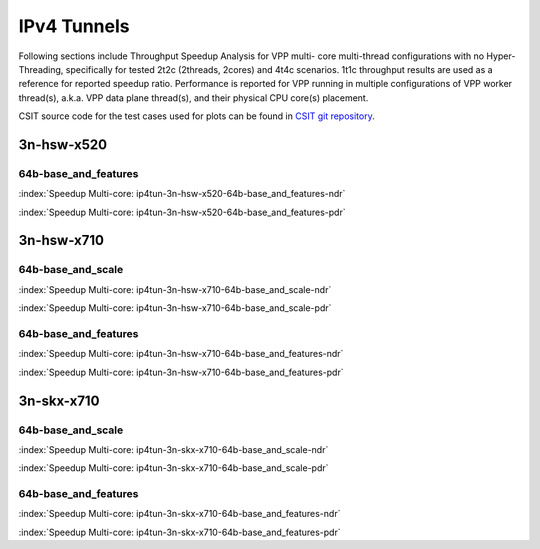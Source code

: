 
.. raw:: latex

    \clearpage

.. raw:: html

    <script type="text/javascript">

        function getDocHeight(doc) {
            doc = doc || document;
            var body = doc.body, html = doc.documentElement;
            var height = Math.max( body.scrollHeight, body.offsetHeight,
                html.clientHeight, html.scrollHeight, html.offsetHeight );
            return height;
        }

        function setIframeHeight(id) {
            var ifrm = document.getElementById(id);
            var doc = ifrm.contentDocument? ifrm.contentDocument:
                ifrm.contentWindow.document;
            ifrm.style.visibility = 'hidden';
            ifrm.style.height = "10px"; // reset to minimal height ...
            // IE opt. for bing/msn needs a bit added or scrollbar appears
            ifrm.style.height = getDocHeight( doc ) + 4 + "px";
            ifrm.style.visibility = 'visible';
        }

    </script>

IPv4 Tunnels
============

Following sections include Throughput Speedup Analysis for VPP multi-
core multi-thread configurations with no Hyper-Threading, specifically
for tested 2t2c (2threads, 2cores) and 4t4c scenarios. 1t1c throughput
results are used as a reference for reported speedup ratio.
Performance is reported for VPP
running in multiple configurations of VPP worker thread(s), a.k.a. VPP
data plane thread(s), and their physical CPU core(s) placement.

CSIT source code for the test cases used for plots can be found in
`CSIT git repository <https://git.fd.io/csit/tree/tests/vpp/perf/ip4_tunnels?h=rls1810>`_.

.. raw:: latex

    \clearpage

3n-hsw-x520
~~~~~~~~~~~

..
    64b-base_and_scale
    ------------------

    .. raw:: html

        <center><b>

    :index:`Speedup Multi-core: ip4tun-3n-hsw-x520-64b-base_and_scale-ndr`

    .. raw:: html

        </b>
        <iframe id="ifrm01" onload="setIframeHeight(this.id)" width="700" frameborder="0" scrolling="no" src="../../_static/vpp/ip4tun-3n-hsw-x520-64b-base_and_scale-ndr-tsa.html"></iframe>
        <p><br><br></p>
        </center>

    .. raw:: latex

        \begin{figure}[H]
            \centering
                \graphicspath{{../_build/_static/vpp/}}
                \includegraphics[clip, trim=0cm 0cm 5cm 0cm, width=0.70\textwidth]{ip4tun-3n-hsw-x520-64b-base_and_scale-ndr-tsa}
                \label{fig:ip4tun-3n-hsw-x520-64b-base_and_scale-ndr-tsa}
        \end{figure}

    .. raw:: html

        <center><b>

    .. raw:: latex

        \clearpage

    :index:`Speedup Multi-core: ip4tun-3n-hsw-x520-64b-base_and_scale-pdr`

    .. raw:: html

        </b>
        <iframe id="ifrm02" onload="setIframeHeight(this.id)" width="700" frameborder="0" scrolling="no" src="../../_static/vpp/ip4tun-3n-hsw-x520-64b-base_and_scale-pdr-tsa.html"></iframe>
        <p><br><br></p>
        </center>

    .. raw:: latex

        \begin{figure}[H]
            \centering
                \graphicspath{{../_build/_static/vpp/}}
                \includegraphics[clip, trim=0cm 0cm 5cm 0cm, width=0.70\textwidth]{ip4tun-3n-hsw-x520-64b-base_and_scale-pdr-tsa}
                \label{fig:ip4tun-3n-hsw-x520-64b-base_and_scale-pdr-tsa}
        \end{figure}

    .. raw:: latex

        \clearpage

64b-base_and_features
---------------------

.. raw:: html

    <center><b>

:index:`Speedup Multi-core: ip4tun-3n-hsw-x520-64b-base_and_features-ndr`

.. raw:: html

    </b>
    <iframe id="ifrm03" onload="setIframeHeight(this.id)" width="700" frameborder="0" scrolling="no" src="../../_static/vpp/ip4tun-3n-hsw-x520-64b-base_and_features-ndr-tsa.html"></iframe>
    <p><br><br></p>
    </center>

.. raw:: latex

    \begin{figure}[H]
        \centering
            \graphicspath{{../_build/_static/vpp/}}
            \includegraphics[clip, trim=0cm 0cm 5cm 0cm, width=0.70\textwidth]{ip4tun-3n-hsw-x520-64b-base_and_features-ndr-tsa}
            \label{fig:ip4tun-3n-hsw-x520-64b-base_and_features-ndr-tsa}
    \end{figure}

.. raw:: html

    <center><b>

.. raw:: latex

    \clearpage

:index:`Speedup Multi-core: ip4tun-3n-hsw-x520-64b-base_and_features-pdr`

.. raw:: html

    </b>
    <iframe id="ifrm04" onload="setIframeHeight(this.id)" width="700" frameborder="0" scrolling="no" src="../../_static/vpp/ip4tun-3n-hsw-x520-64b-base_and_features-pdr-tsa.html"></iframe>
    <p><br><br></p>
    </center>

.. raw:: latex

    \begin{figure}[H]
        \centering
            \graphicspath{{../_build/_static/vpp/}}
            \includegraphics[clip, trim=0cm 0cm 5cm 0cm, width=0.70\textwidth]{ip4tun-3n-hsw-x520-64b-base_and_features-pdr-tsa}
            \label{fig:ip4tun-3n-hsw-x520-64b-base_and_features-pdr-tsa}
    \end{figure}

.. raw:: latex

    \clearpage

3n-hsw-x710
~~~~~~~~~~~

64b-base_and_scale
------------------

.. raw:: html

    <center><b>

:index:`Speedup Multi-core: ip4tun-3n-hsw-x710-64b-base_and_scale-ndr`

.. raw:: html

    </b>
    <iframe id="ifrm05" onload="setIframeHeight(this.id)" width="700" frameborder="0" scrolling="no" src="../../_static/vpp/ip4tun-3n-hsw-x710-64b-base_and_scale-ndr-tsa.html"></iframe>
    <p><br><br></p>
    </center>

.. raw:: latex

    \begin{figure}[H]
        \centering
            \graphicspath{{../_build/_static/vpp/}}
            \includegraphics[clip, trim=0cm 0cm 5cm 0cm, width=0.70\textwidth]{ip4tun-3n-hsw-x710-64b-base_and_scale-ndr-tsa}
            \label{fig:ip4tun-3n-hsw-x710-64b-base_and_scale-ndr-tsa}
    \end{figure}

.. raw:: html

    <center><b>

.. raw:: latex

    \clearpage

:index:`Speedup Multi-core: ip4tun-3n-hsw-x710-64b-base_and_scale-pdr`

.. raw:: html

    </b>
    <iframe id="ifrm06" onload="setIframeHeight(this.id)" width="700" frameborder="0" scrolling="no" src="../../_static/vpp/ip4tun-3n-hsw-x710-64b-base_and_scale-pdr-tsa.html"></iframe>
    <p><br><br></p>
    </center>

.. raw:: latex

    \begin{figure}[H]
        \centering
            \graphicspath{{../_build/_static/vpp/}}
            \includegraphics[clip, trim=0cm 0cm 5cm 0cm, width=0.70\textwidth]{ip4tun-3n-hsw-x710-64b-base_and_scale-pdr-tsa}
            \label{fig:ip4tun-3n-hsw-x710-64b-base_and_scale-pdr-tsa}
    \end{figure}

.. raw:: latex

    \clearpage

64b-base_and_features
---------------------

.. raw:: html

    <center><b>

:index:`Speedup Multi-core: ip4tun-3n-hsw-x710-64b-base_and_features-ndr`

.. raw:: html

    </b>
    <iframe id="ifrm07" onload="setIframeHeight(this.id)" width="700" frameborder="0" scrolling="no" src="../../_static/vpp/ip4tun-3n-hsw-x710-64b-base_and_features-ndr-tsa.html"></iframe>
    <p><br><br></p>
    </center>

.. raw:: latex

    \begin{figure}[H]
        \centering
            \graphicspath{{../_build/_static/vpp/}}
            \includegraphics[clip, trim=0cm 0cm 5cm 0cm, width=0.70\textwidth]{ip4tun-3n-hsw-x710-64b-base_and_features-ndr-tsa}
            \label{fig:ip4tun-3n-hsw-x710-64b-base_and_features-ndr-tsa}
    \end{figure}

.. raw:: html

    <center><b>

.. raw:: latex

    \clearpage

:index:`Speedup Multi-core: ip4tun-3n-hsw-x710-64b-base_and_features-pdr`

.. raw:: html

    </b>
    <iframe id="ifrm08" onload="setIframeHeight(this.id)" width="700" frameborder="0" scrolling="no" src="../../_static/vpp/ip4tun-3n-hsw-x710-64b-base_and_features-pdr-tsa.html"></iframe>
    <p><br><br></p>
    </center>

.. raw:: latex

    \begin{figure}[H]
        \centering
            \graphicspath{{../_build/_static/vpp/}}
            \includegraphics[clip, trim=0cm 0cm 5cm 0cm, width=0.70\textwidth]{ip4tun-3n-hsw-x710-64b-base_and_features-pdr-tsa}
            \label{fig:ip4tun-3n-hsw-x710-64b-base_and_features-pdr-tsa}
    \end{figure}

.. raw:: latex

    \clearpage

3n-skx-x710
~~~~~~~~~~~

64b-base_and_scale
------------------

.. raw:: html

    <center><b>

:index:`Speedup Multi-core: ip4tun-3n-skx-x710-64b-base_and_scale-ndr`

.. raw:: html

    </b>
    <iframe id="ifrm09" onload="setIframeHeight(this.id)" width="700" frameborder="0" scrolling="no" src="../../_static/vpp/ip4tun-3n-skx-x710-64b-base_and_scale-ndr-tsa.html"></iframe>
    <p><br><br></p>
    </center>

.. raw:: latex

    \begin{figure}[H]
        \centering
            \graphicspath{{../_build/_static/vpp/}}
            \includegraphics[clip, trim=0cm 0cm 5cm 0cm, width=0.70\textwidth]{ip4tun-3n-skx-x710-64b-base_and_scale-ndr-tsa}
            \label{fig:ip4tun-3n-skx-x710-64b-base_and_scale-ndr-tsa}
    \end{figure}

.. raw:: html

    <center><b>

.. raw:: latex

    \clearpage

:index:`Speedup Multi-core: ip4tun-3n-skx-x710-64b-base_and_scale-pdr`

.. raw:: html

    </b>
    <iframe id="ifrm10" onload="setIframeHeight(this.id)" width="700" frameborder="0" scrolling="no" src="../../_static/vpp/ip4tun-3n-skx-x710-64b-base_and_scale-pdr-tsa.html"></iframe>
    <p><br><br></p>
    </center>

.. raw:: latex

    \begin{figure}[H]
        \centering
            \graphicspath{{../_build/_static/vpp/}}
            \includegraphics[clip, trim=0cm 0cm 5cm 0cm, width=0.70\textwidth]{ip4tun-3n-skx-x710-64b-base_and_scale-pdr-tsa}
            \label{fig:ip4tun-3n-skx-x710-64b-base_and_scale-pdr-tsa}
    \end{figure}

.. raw:: latex

    \clearpage

64b-base_and_features
---------------------

.. raw:: html

    <center><b>

:index:`Speedup Multi-core: ip4tun-3n-skx-x710-64b-base_and_features-ndr`

.. raw:: html

    </b>
    <iframe id="ifrm11" onload="setIframeHeight(this.id)" width="700" frameborder="0" scrolling="no" src="../../_static/vpp/ip4tun-3n-skx-x710-64b-base_and_features-ndr-tsa.html"></iframe>
    <p><br><br></p>
    </center>

.. raw:: latex

    \begin{figure}[H]
        \centering
            \graphicspath{{../_build/_static/vpp/}}
            \includegraphics[clip, trim=0cm 0cm 5cm 0cm, width=0.70\textwidth]{ip4tun-3n-skx-x710-64b-base_and_features-ndr-tsa}
            \label{fig:ip4tun-3n-skx-x710-64b-base_and_features-ndr-tsa}
    \end{figure}

.. raw:: html

    <center><b>

.. raw:: latex

    \clearpage

:index:`Speedup Multi-core: ip4tun-3n-skx-x710-64b-base_and_features-pdr`

.. raw:: html

    </b>
    <iframe id="ifrm12" onload="setIframeHeight(this.id)" width="700" frameborder="0" scrolling="no" src="../../_static/vpp/ip4tun-3n-skx-x710-64b-base_and_features-pdr-tsa.html"></iframe>
    <p><br><br></p>
    </center>

.. raw:: latex

    \begin{figure}[H]
        \centering
            \graphicspath{{../_build/_static/vpp/}}
            \includegraphics[clip, trim=0cm 0cm 5cm 0cm, width=0.70\textwidth]{ip4tun-3n-skx-x710-64b-base_and_features-pdr-tsa}
            \label{fig:ip4tun-3n-skx-x710-64b-base_and_features-pdr-tsa}
    \end{figure}
